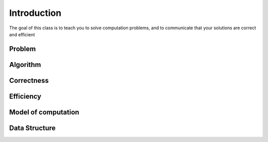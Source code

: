 Introduction
============

The goal of this class is to teach you to solve computation problems, and to communicate that
your solutions are correct and efficient

*******
Problem
*******

*********
Algorithm
*********

***********
Correctness
***********

***********
Efficiency
***********

********************
Model of computation
********************

**************
Data Structure
**************